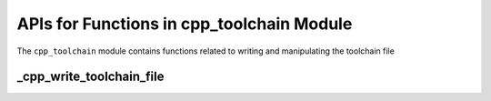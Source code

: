 APIs for Functions in cpp_toolchain Module
==========================================

The ``cpp_toolchain`` module contains functions related to writing and
manipulating the toolchain file


_cpp_write_toolchain_file
-------------------------

.. function:: _cpp_write_toolchain_file([DESTINATION <destination>)

    :module: cpp_toolchain.cmake

    :param destination: The full path to the directory where the toolchain file
        should be installed
